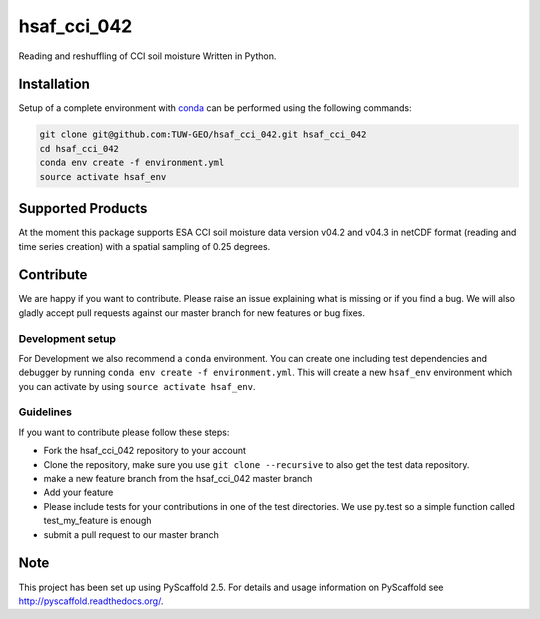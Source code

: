 ============
hsaf_cci_042
============


.. image:: https://travis-ci.org/TUW-GEO/hsaf_cci_042.svg?branch=master
    :target: https://travis-ci.org/TUW-GEO/hsaf_cci_042

.. image:: https://coveralls.io/repos/github/TUW-GEO/hsaf_cci_042/badge.svg?branch=master
    :target: https://coveralls.io/github/TUW-GEO/hsaf_cci_042?branch=master

.. image:: https://readthedocs.org/projects/hsaf-cci-042/badge/?version=latest
    :target: http://hsaf-cci-042.readthedocs.io/en/latest/?badge=latest

Reading and reshuffling of CCI soil moisture Written in Python.

Installation
============

Setup of a complete environment with `conda
<http://conda.pydata.org/miniconda.html>`_ can be performed using the following
commands:

.. code-block:: shell

  git clone git@github.com:TUW-GEO/hsaf_cci_042.git hsaf_cci_042
  cd hsaf_cci_042
  conda env create -f environment.yml
  source activate hsaf_env

Supported Products
==================

At the moment this package supports ESA CCI soil moisture data version
v04.2 and v04.3 in netCDF format (reading and time series creation)
with a spatial sampling of 0.25 degrees.

Contribute
==========

We are happy if you want to contribute. Please raise an issue explaining what
is missing or if you find a bug. We will also gladly accept pull requests
against our master branch for new features or bug fixes.

Development setup
-----------------

For Development we also recommend a ``conda`` environment. You can create one
including test dependencies and debugger by running
``conda env create -f environment.yml``. This will create a new ``hsaf_env``
environment which you can activate by using ``source activate hsaf_env``.

Guidelines
----------

If you want to contribute please follow these steps:

- Fork the hsaf_cci_042 repository to your account
- Clone the repository, make sure you use ``git clone --recursive`` to also get
  the test data repository.
- make a new feature branch from the hsaf_cci_042 master branch
- Add your feature
- Please include tests for your contributions in one of the test directories.
  We use py.test so a simple function called test_my_feature is enough
- submit a pull request to our master branch

Note
====

This project has been set up using PyScaffold 2.5. For details and usage
information on PyScaffold see http://pyscaffold.readthedocs.org/.
